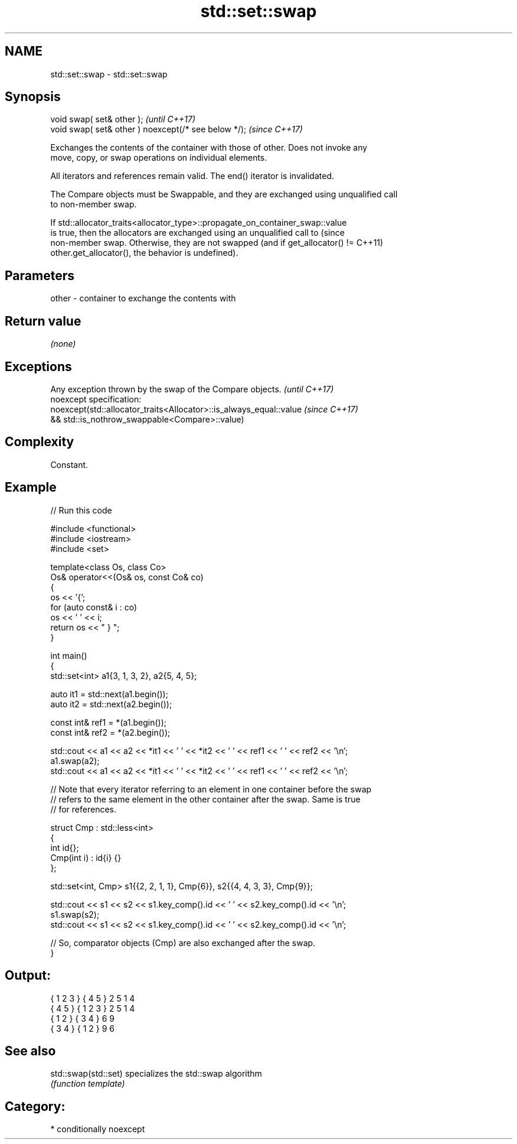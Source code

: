 .TH std::set::swap 3 "2024.06.10" "http://cppreference.com" "C++ Standard Libary"
.SH NAME
std::set::swap \- std::set::swap

.SH Synopsis
   void swap( set& other );                            \fI(until C++17)\fP
   void swap( set& other ) noexcept(/* see below */);  \fI(since C++17)\fP

   Exchanges the contents of the container with those of other. Does not invoke any
   move, copy, or swap operations on individual elements.

   All iterators and references remain valid. The end() iterator is invalidated.

   The Compare objects must be Swappable, and they are exchanged using unqualified call
   to non-member swap.

   If std::allocator_traits<allocator_type>::propagate_on_container_swap::value
   is true, then the allocators are exchanged using an unqualified call to       (since
   non-member swap. Otherwise, they are not swapped (and if get_allocator() !=   C++11)
   other.get_allocator(), the behavior is undefined).

.SH Parameters

   other - container to exchange the contents with

.SH Return value

   \fI(none)\fP

.SH Exceptions

   Any exception thrown by the swap of the Compare objects.          \fI(until C++17)\fP
   noexcept specification:
   noexcept(std::allocator_traits<Allocator>::is_always_equal::value \fI(since C++17)\fP
   && std::is_nothrow_swappable<Compare>::value)

.SH Complexity

   Constant.

.SH Example


// Run this code

 #include <functional>
 #include <iostream>
 #include <set>

 template<class Os, class Co>
 Os& operator<<(Os& os, const Co& co)
 {
     os << '{';
     for (auto const& i : co)
         os << ' ' << i;
     return os << " } ";
 }

 int main()
 {
     std::set<int> a1{3, 1, 3, 2}, a2{5, 4, 5};

     auto it1 = std::next(a1.begin());
     auto it2 = std::next(a2.begin());

     const int& ref1 = *(a1.begin());
     const int& ref2 = *(a2.begin());

     std::cout << a1 << a2 << *it1 << ' ' << *it2 << ' ' << ref1 << ' ' << ref2 << '\\n';
     a1.swap(a2);
     std::cout << a1 << a2 << *it1 << ' ' << *it2 << ' ' << ref1 << ' ' << ref2 << '\\n';

     // Note that every iterator referring to an element in one container before the swap
     // refers to the same element in the other container after the swap. Same is true
     // for references.

     struct Cmp : std::less<int>
     {
         int id{};
         Cmp(int i) : id{i} {}
     };

     std::set<int, Cmp> s1{{2, 2, 1, 1}, Cmp{6}}, s2{{4, 4, 3, 3}, Cmp{9}};

     std::cout << s1 << s2 << s1.key_comp().id << ' ' << s2.key_comp().id << '\\n';
     s1.swap(s2);
     std::cout << s1 << s2 << s1.key_comp().id << ' ' << s2.key_comp().id << '\\n';

     // So, comparator objects (Cmp) are also exchanged after the swap.
 }

.SH Output:

 { 1 2 3 } { 4 5 } 2 5 1 4
 { 4 5 } { 1 2 3 } 2 5 1 4
 { 1 2 } { 3 4 } 6 9
 { 3 4 } { 1 2 } 9 6

.SH See also

   std::swap(std::set) specializes the std::swap algorithm
                       \fI(function template)\fP

.SH Category:
     * conditionally noexcept
